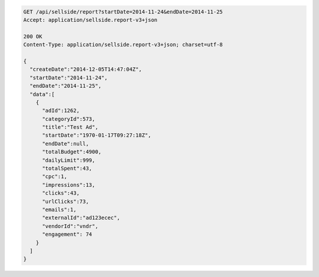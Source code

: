 .. code-block:: javascript

    GET /api/sellside/report?startDate=2014-11-24&endDate=2014-11-25
    Accept: application/sellside.report-v3+json

    200 OK
    Content-Type: application/sellside.report-v3+json; charset=utf-8

    {
      "createDate":"2014-12-05T14:47:04Z",
      "startDate":"2014-11-24",
      "endDate":"2014-11-25",
      "data":[
        {
          "adId":1262,
          "categoryId":573,
          "title":"Test Ad",
          "startDate":"1970-01-17T09:27:18Z",
          "endDate":null,
          "totalBudget":4900,
          "dailyLimit":999,
          "totalSpent":43,
          "cpc":1,
          "impressions":13,
          "clicks":43,
          "urlClicks":73,
          "emails":1,
          "externalId":"ad123ecec",
          "vendorId":"vndr",
          "engagement": 74
        }
      ]
    }